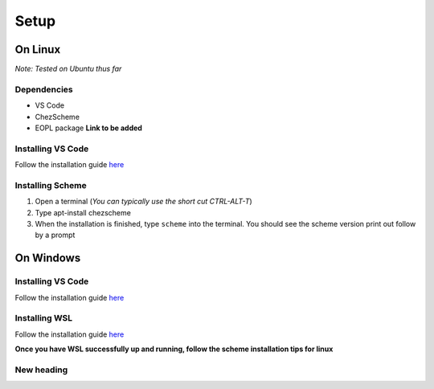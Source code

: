 Setup
=====

On Linux
--------
*Note: Tested on Ubuntu thus far*

Dependencies
^^^^^^^^^^^^

- VS Code
- ChezScheme
- EOPL package **Link to be added**

Installing VS Code
^^^^^^^^^^^^^^^^^^
Follow the installation guide `here <https://code.visualstudio.com/docs/setup/linux>`_

Installing Scheme
^^^^^^^^^^^^^^^^^
1. Open a terminal (*You can typically use the short cut CTRL-ALT-T*)
2. Type apt-install chezscheme
3. When the installation is finished, type ``scheme`` into the terminal. You should see the scheme version print out follow by a prompt



On Windows
----------

Installing VS Code
^^^^^^^^^^^^^^^^^^
Follow the installation guide `here <https://code.visualstudio.com/docs/setup/windows>`_

Installing WSL
^^^^^^^^^^^^^^
Follow the installation guide `here <https://learn.microsoft.com/en-us/windows/wsl/install>`_

**Once you have WSL successfully up and running, follow the scheme installation tips for linux**

New heading
^^^^^^^^^^^